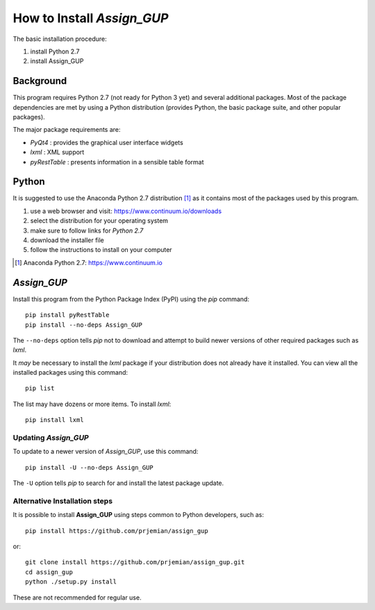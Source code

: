 How to Install *Assign_GUP*
###########################

The basic installation procedure:

#. install Python 2.7
#. install Assign_GUP

Background
**********

This program requires Python 2.7 (not ready for Python 3 yet)
and several additional packages.  Most of the package dependencies
are met by using a Python distribution (provides Python, the basic 
package suite, and other popular packages).

The major package requirements are:

* *PyQt4* : provides the graphical user interface widgets
* *lxml* : XML support
* *pyRestTable* : presents information in a sensible table format

Python
******

It is suggested to use the Anaconda Python 2.7 distribution [#]_ as it
contains most of the packages used by this program.

#. use a web browser and visit: https://www.continuum.io/downloads
#. select the distribution for your operating system 
#. make sure to follow links for *Python 2.7*
#. download the installer file
#. follow the instructions to install on your computer

.. [#] Anaconda Python 2.7: https://www.continuum.io

*Assign_GUP*
************

Install this program from the Python Package Index (PyPI) 
using the *pip* command::

    pip install pyRestTable
    pip install --no-deps Assign_GUP

The ``--no-deps`` option tells *pip* not to download and attempt 
to build newer versions of other required packages such as *lxml*.

It *may* be necessary to install the *lxml* package if your distribution
does not already have it installed.  You can view all the installed
packages using this command::

    pip list

The list may have dozens or more items.  To install *lxml*::

    pip install lxml

Updating *Assign_GUP*
---------------------

To update to a newer version of *Assign_GUP*, use this command::

    pip install -U --no-deps Assign_GUP

The ``-U`` option tells *pip* to search for and install the 
latest package update.

Alternative Installation steps
------------------------------

It is possible to install **Assign_GUP** using steps 
common to Python developers, such as::

     pip install https://github.com/prjemian/assign_gup

or::

    git clone install https://github.com/prjemian/assign_gup.git
    cd assign_gup
    python ./setup.py install

These are not recommended for regular use.
